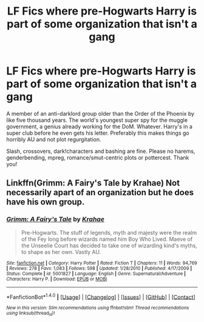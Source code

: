 #+TITLE: LF Fics where pre-Hogwarts Harry is part of some organization that isn't a gang

* LF Fics where pre-Hogwarts Harry is part of some organization that isn't a gang
:PROPERTIES:
:Author: Waycreepedout
:Score: 4
:DateUnix: 1496250330.0
:DateShort: 2017-May-31
:FlairText: Request
:END:
A member of an anti-darklord group older than the Order of the Phoenix by like five thousand years. The world's youngest super spy for the muggle government, a genius already working for the DoM. Whatever. Harry's in a super club before he even gets his letter. Preferably this makes things go horribly AU and not plot regurgitation.

Slash, crossovers, dark!characters and bashing are fine. Please no harems, genderbending, mpreg, romance/smut-centric plots or pottercest. Thank you!


** Linkffn(Grimm: A Fairy's Tale by Krahae) Not necessarily apart of an organization but he does have his own group.
:PROPERTIES:
:Author: xKingGilgameshx
:Score: 1
:DateUnix: 1496288943.0
:DateShort: 2017-Jun-01
:END:

*** [[http://www.fanfiction.net/s/5001827/1/][*/Grimm: A Fairy's Tale/*]] by [[https://www.fanfiction.net/u/1345009/Krahae][/Krahae/]]

#+begin_quote
  Pre-Hogwarts. The stuff of legends, myth and majesty were the realm of the Fey long before wizards named him Boy Who Lived. Maeve of the Unseelie Court has decided to take one of wizarding kind's myths, to shape as her own. Vastly AU.
#+end_quote

^{/Site/: [[http://www.fanfiction.net/][fanfiction.net]] *|* /Category/: Harry Potter *|* /Rated/: Fiction T *|* /Chapters/: 11 *|* /Words/: 94,769 *|* /Reviews/: 278 *|* /Favs/: 1,083 *|* /Follows/: 598 *|* /Updated/: 1/28/2010 *|* /Published/: 4/17/2009 *|* /Status/: Complete *|* /id/: 5001827 *|* /Language/: English *|* /Genre/: Supernatural/Adventure *|* /Characters/: Harry P. *|* /Download/: [[http://www.ff2ebook.com/old/ffn-bot/index.php?id=5001827&source=ff&filetype=epub][EPUB]] or [[http://www.ff2ebook.com/old/ffn-bot/index.php?id=5001827&source=ff&filetype=mobi][MOBI]]}

--------------

*FanfictionBot*^{1.4.0} *|* [[[https://github.com/tusing/reddit-ffn-bot/wiki/Usage][Usage]]] | [[[https://github.com/tusing/reddit-ffn-bot/wiki/Changelog][Changelog]]] | [[[https://github.com/tusing/reddit-ffn-bot/issues/][Issues]]] | [[[https://github.com/tusing/reddit-ffn-bot/][GitHub]]] | [[[https://www.reddit.com/message/compose?to=tusing][Contact]]]

^{/New in this version: Slim recommendations using/ ffnbot!slim! /Thread recommendations using/ linksub(thread_id)!}
:PROPERTIES:
:Author: FanfictionBot
:Score: 1
:DateUnix: 1496288959.0
:DateShort: 2017-Jun-01
:END:
